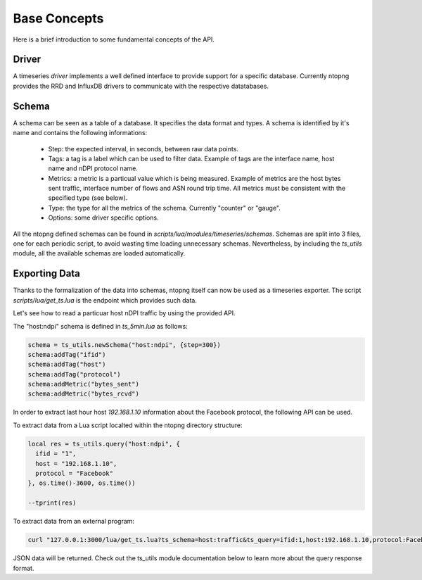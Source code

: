Base Concepts
#############

Here is a brief introduction to some fundamental concepts of the API.

Driver
------

A timeseries *driver* implements a well defined interface to provide support for a
specific database. Currently ntopng provides the RRD and InfluxDB drivers to communicate
with the respective datatabases.

Schema
------

A schema can be seen as a table of a database. It specifies the data format and types.
A schema is identified by it's name and contains the following informations:

  - Step: the expected interval, in seconds, between raw data points.

  - Tags: a tag is a label which can be used to filter data. Example of tags are
    the interface name, host name and nDPI protocol name.

  - Metrics: a metric is a particual value which is being measured. Example of metrics are
    the host bytes sent traffic, interface number of flows and ASN round trip time.
    All metrics must be consistent with the specified type (see below).

  - Type: the type for all the metrics of the schema. Currently "counter" or "gauge".

  - Options: some driver specific options.

All the ntopng defined schemas can be found in `scripts/lua/modules/timeseries/schemas`.
Schemas are split into 3 files, one for each periodic script, to avoid wasting time loading
unnecessary schemas. Nevertheless, by including the `ts_utils` module, all the available
schemas are loaded automatically.

Exporting Data
--------------

Thanks to the formalization of the data into schemas, ntopng itself can now
be used as a timeseries exporter. The script `scripts/lua/get_ts.lua` is the
endpoint which provides such data.

Let's see how to read a particuar host nDPI traffic by using the provided API.

The "host:ndpi" schema is defined in `ts_5min.lua` as follows:

.. code-block:: lua

  schema = ts_utils.newSchema("host:ndpi", {step=300})
  schema:addTag("ifid")
  schema:addTag("host")
  schema:addTag("protocol")
  schema:addMetric("bytes_sent")
  schema:addMetric("bytes_rcvd")

In order to extract last hour host `192.168.1.10` information about the
Facebook protocol, the following API can be used.

To extract data from a Lua script localted within the ntopng directory structure:

.. code-block:: lua

  local res = ts_utils.query("host:ndpi", {
    ifid = "1",
    host = "192.168.1.10",
    protocol = "Facebook"
  }, os.time()-3600, os.time())

  --tprint(res)

To extract data from an external program:

.. code-block:: bash

  curl "127.0.0.1:3000/lua/get_ts.lua?ts_schema=host:traffic&ts_query=ifid:1,host:192.168.1.10,protocol:Facebook&tstart=1532180495&tend=1532176895"

JSON data will be returned. Check out the ts_utils module documentation below to
learn more about the query response format.
